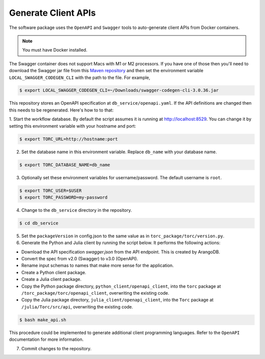 .. _generate-client-apis:

********************
Generate Client APIs
********************
The software package uses the ``OpenAPI`` and ``Swagger`` tools to auto-generate client APIs from
Docker containers.

.. note:: You must have Docker installed.

The Swagger container does not support Macs with M1 or M2 processors. If you have one of those then
you'll need to download the Swagger jar file from this `Maven repository
<https://mvnrepository.com/artifact/io.swagger.codegen.v3/swagger-codegen-cli/3.0.36>`_ and then
set the environment variable ``LOCAL_SWAGGER_CODEGEN_CLI`` with the path to the file. For example,

.. code-block:: console

    $ export LOCAL_SWAGGER_CODEGEN_CLI=~/Downloads/swagger-codegen-cli-3.0.36.jar

This repository stores an OpenAPI specification at ``db_service/openapi.yaml``.
If the API definitions are changed then this needs to be regenerated. Here's how to to that:

1. Start the workflow database. By default the script assumes it is running at
http://localhost:8529. You can change it by setting this environment variable with your hostname
and port:

.. code-block:: console

   $ export TORC_URL=http://hostname:port

2. Set the database name in this environment variable. Replace ``db_name`` with your database name.

.. code-block:: console

   $ export TORC_DATABASE_NAME=db_name

3. Optionally set these environment variables for username/password. The default username is
   ``root``.

.. code-block:: console

   $ export TORC_USER=$USER
   $ export TORC_PASSWORD=my-password

4. Change to the ``db_service`` directory in the repository.

.. code-block:: console

   $ cd db_service

5. Set the ``packageVersion`` in config.json to the same value as in
   ``torc_package/torc/version.py``.

6. Generate the Python and Julia client by running the script below. It performs the following
   actions:

- Download the API specification `swagger.json` from the API endpoint. This is created by ArangoDB.
- Convert the spec from v2.0 (Swagger) to v3.0 (OpenAPI).
- Rename input schemas to names that make more sense for the application.
- Create a Python client package.
- Create a Julia client package.
- Copy the Python package directory, ``python_client/openapi_client``, into the ``torc`` package at
  ``/torc_package/torc/openapi_client``, overwriting the existing code.
- Copy the Julia package directory, ``julia_client/openapi_client``, into the ``Torc`` package at
  ``/julia/Torc/src/api``, overwriting the existing code.

.. code-block:: console

   $ bash make_api.sh

This procedure could be implemented to generate additional client programming languages. Refer to
the ``OpenAPI`` documentation for more information.

7. Commit changes to the repository.
